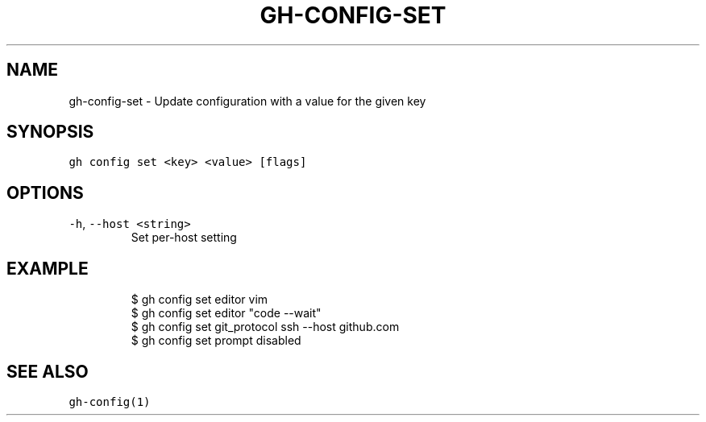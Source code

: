 .nh
.TH "GH-CONFIG-SET" "1" "Mar 2022" "GitHub CLI 2.7.0" "GitHub CLI manual"

.SH NAME
.PP
gh-config-set - Update configuration with a value for the given key


.SH SYNOPSIS
.PP
\fB\fCgh config set <key> <value> [flags]\fR


.SH OPTIONS
.TP
\fB\fC-h\fR, \fB\fC--host\fR \fB\fC<string>\fR
Set per-host setting


.SH EXAMPLE
.PP
.RS

.nf
$ gh config set editor vim
$ gh config set editor "code --wait"
$ gh config set git_protocol ssh --host github.com
$ gh config set prompt disabled


.fi
.RE


.SH SEE ALSO
.PP
\fB\fCgh-config(1)\fR
